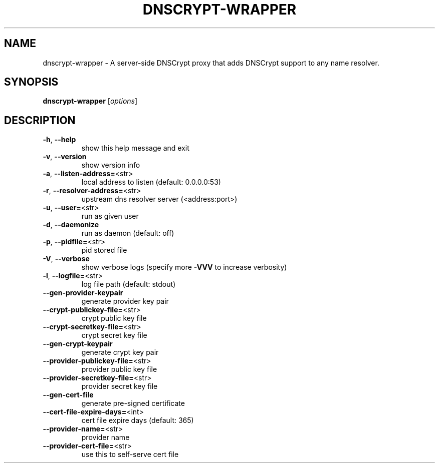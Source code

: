 .\" DO NOT MODIFY THIS FILE!  It was generated by help2man 1.43.3.
.TH DNSCRYPT-WRAPPER "8" "December 2014" "dnscrypt-wrapper 0.1.14" "System Administration Utilities"
.SH NAME
dnscrypt-wrapper \- A server-side DNSCrypt proxy that adds DNSCrypt support to any name resolver.
.SH SYNOPSIS
.B dnscrypt-wrapper
[\fIoptions\fR]
.SH DESCRIPTION
.TP
\fB\-h\fR, \fB\-\-help\fR
show this help message and exit
.TP
\fB\-v\fR, \fB\-\-version\fR
show version info
.TP
\fB\-a\fR, \fB\-\-listen\-address=\fR<str>
local address to listen (default: 0.0.0.0:53)
.TP
\fB\-r\fR, \fB\-\-resolver\-address=\fR<str>
upstream dns resolver server (<address:port>)
.TP
\fB\-u\fR, \fB\-\-user=\fR<str>
run as given user
.TP
\fB\-d\fR, \fB\-\-daemonize\fR
run as daemon (default: off)
.TP
\fB\-p\fR, \fB\-\-pidfile=\fR<str>
pid stored file
.TP
\fB\-V\fR, \fB\-\-verbose\fR
show verbose logs (specify more \fB\-VVV\fR to increase verbosity)
.TP
\fB\-l\fR, \fB\-\-logfile=\fR<str>
log file path (default: stdout)
.TP
\fB\-\-gen\-provider\-keypair\fR
generate provider key pair
.TP
\fB\-\-crypt\-publickey\-file=\fR<str>
crypt public key file
.TP
\fB\-\-crypt\-secretkey\-file=\fR<str>
crypt secret key file
.TP
\fB\-\-gen\-crypt\-keypair\fR
generate crypt key pair
.TP
\fB\-\-provider\-publickey\-file=\fR<str>
provider public key file
.TP
\fB\-\-provider\-secretkey\-file=\fR<str>
provider secret key file
.TP
\fB\-\-gen\-cert\-file\fR
generate pre\-signed certificate
.TP
\fB\-\-cert\-file\-expire\-days=\fR<int>
cert file expire days (default: 365)
.TP
\fB\-\-provider\-name=\fR<str>
provider name
.TP
\fB\-\-provider\-cert\-file=\fR<str>
use this to self\-serve cert file
